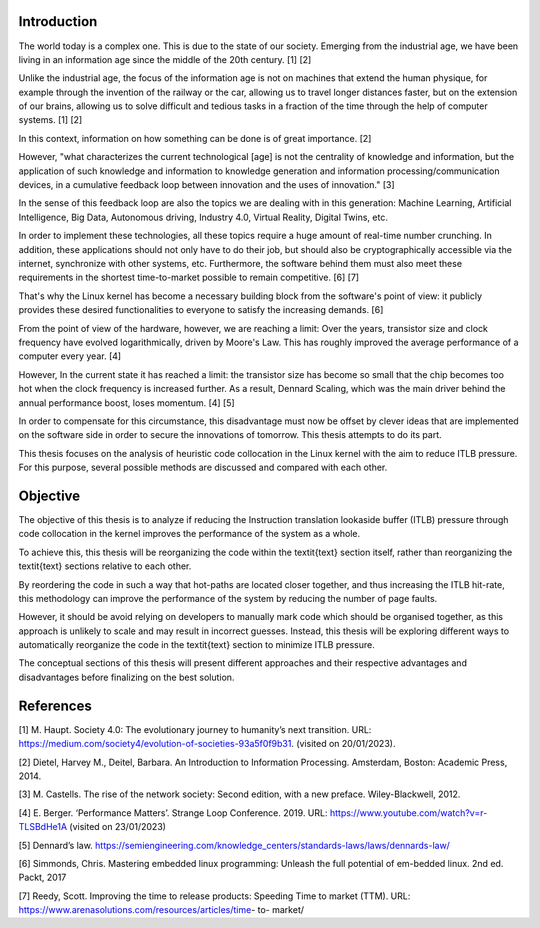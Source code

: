 Introduction
============

The world today is a complex one. This is due to the state of our
society. Emerging from the industrial age, we have been living in an
information age since the middle of the 20th century. [1] [2]

Unlike the industrial age, the focus of the information age is not on
machines that extend the human physique, for example through the
invention of the railway or the car, allowing us to travel longer
distances faster, but on the extension of our brains, allowing us to
solve difficult and tedious tasks in a fraction of the time through the
help of computer systems. [1] [2]

In this context, information on how something can be done is of great
importance. [2]

However, "what characterizes the current technological [age] is not the
centrality of knowledge and information, but the application of such
knowledge and information to knowledge generation and information
processing/communication devices, in a cumulative feedback loop between
innovation and the uses of innovation." [3]

In the sense of this feedback loop are also the topics we are dealing
with in this generation: Machine Learning, Artificial Intelligence, Big
Data, Autonomous driving, Industry 4.0, Virtual Reality, Digital Twins,
etc.

In order to implement these technologies, all these topics require a
huge amount of real-time number crunching. In addition, these
applications should not only have to do their job, but should also be
cryptographically accessible via the internet, synchronize with other
systems, etc. Furthermore, the software behind them must also meet these
requirements in the shortest time-to-market possible to remain
competitive. [6] [7]

That's why the Linux kernel has become a necessary building block from
the software's point of view: it publicly provides these desired
functionalities to everyone to satisfy the increasing demands. [6]

From the point of view of the hardware, however, we are reaching a
limit: Over the years, transistor size and clock frequency have evolved
logarithmically, driven by Moore's Law. This has roughly improved the
average performance of a computer every year. [4]

However, In the current state it has reached a limit: the transistor
size has become so small that the chip becomes too hot when the clock
frequency is increased further. As a result, Dennard Scaling, which was
the main driver behind the annual performance boost, loses momentum. [4]
[5]

In order to compensate for this circumstance, this disadvantage must now
be offset by clever ideas that are implemented on the software side in
order to secure the innovations of tomorrow. This thesis attempts to do
its part.

This thesis focuses on the analysis of heuristic code collocation in the
Linux kernel with the aim to reduce ITLB pressure. For this purpose,
several possible methods are discussed and compared with each other.

Objective
=========

The objective of this thesis is to analyze if reducing the Instruction
translation lookaside buffer (ITLB) pressure through code collocation in
the kernel improves the performance of the system as a whole.

To achieve this, this thesis will be reorganizing the code within the
textit{text} section itself, rather than reorganizing the textit{text}
sections relative to each other.

By reordering the code in such a way that hot-paths are located closer
together, and thus increasing the ITLB hit-rate, this methodology can
improve the performance of the system by reducing the number of page
faults.

However, it should be avoid relying on developers to manually mark code
which should be organised together, as this approach is unlikely to
scale and may result in incorrect guesses. Instead, this thesis will be
exploring different ways to automatically reorganize the code in the
textit{text} section to minimize ITLB pressure.

The conceptual sections of this thesis will present different approaches
and their respective advantages and disadvantages before finalizing on
the best solution.

References
==========

[1] M. Haupt. Society 4.0: The evolutionary journey to humanity’s next
transition. URL:
https://medium.com/society4/evolution-of-societies-93a5f0f9b31. (visited
on 20/01/2023).

[2] Dietel, Harvey M., Deitel, Barbara. An Introduction to Information
Processing. Amsterdam, Boston: Academic Press, 2014.

[3] M. Castells. The rise of the network society: Second edition, with a
new preface. Wiley-Blackwell, 2012.

[4] E. Berger. ‘Performance Matters’. Strange Loop Conference. 2019.
URL: https://www.youtube.com/watch?v=r-TLSBdHe1A (visited on 23/01/2023)

[5] Dennard’s law.
https://semiengineering.com/knowledge_centers/standards-laws/laws/dennards-law/

[6] Simmonds, Chris. Mastering embedded linux programming: Unleash the
full potential of em-bedded linux. 2nd ed. Packt, 2017

[7] Reedy, Scott. Improving the time to release products: Speeding Time
to market (TTM). URL:
https://www.arenasolutions.com/resources/articles/time- to- market/
